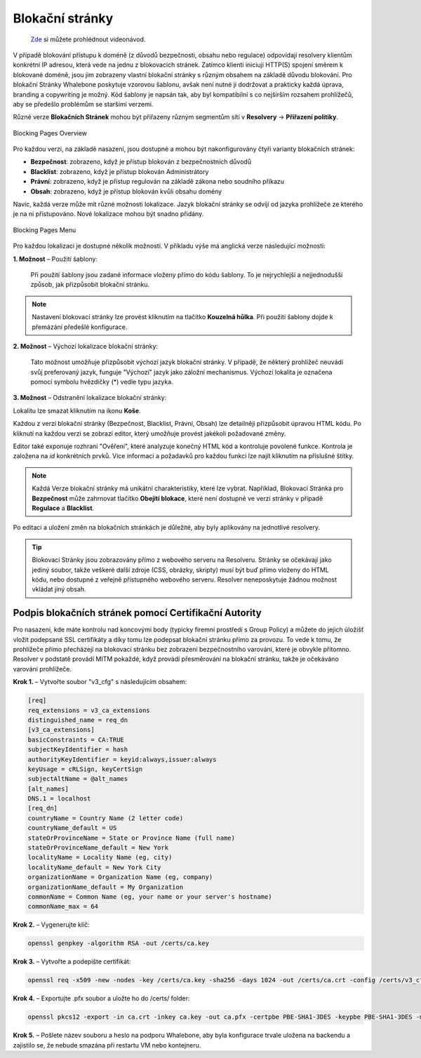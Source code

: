 Blokační stránky
================
 `Zde <https://docs.whalebone.io/cs/latest/video_guides.html#blocking-page-configuration>`__ si můžete prohlédnout videonávod.
V případě blokování přístupu k doméně (z důvodů bezpečnosti, obsahu nebo regulace) odpovídají resolvery klientům konkrétní IP adresou, která vede na jednu z blokovacích stránek. Zatímco klienti iniciují HTTP(S) spojení směrem k blokované doméně, jsou jim zobrazeny vlastní blokační stránky s různým obsahem na základě důvodu blokování. 
Pro blokační Stránky Whalebone poskytuje vzorovou šablonu, avšak není nutné ji dodržovat a prakticky každá úprava, branding a copywriting je možný. Kód šablony je napsán tak, aby byl kompatibilní s co nejširším rozsahem prohlížečů, aby se předešlo problémům se staršími verzemi.

Různé verze **Blokačních Stránek** mohou být přiřazeny různým segmentům sítí v **Resolvery** → **Přiřazení politiky**.

.. figure:: ./img/blocking-pages-overview.png
   :alt: Přehled blokačních stránek
   :align: center
   
   Blocking Pages Overview

Pro každou verzi, na základě nasazení, jsou dostupné a mohou být nakonfigurovány čtyři varianty blokačních stránek:

* **Bezpečnost**: zobrazeno, když je přístup blokován z bezpečnostních důvodů
* **Blacklist**: zobrazeno, když je přístup blokován Administrátory
* **Právní**: zobrazeno, když je přístup regulován na základě zákona nebo soudního příkazu
* **Obsah**: zobrazeno, když je přístup blokován kvůli obsahu domény

Navíc, každá verze může mít různé možnosti lokalizace. Jazyk blokační stránky se odvíjí od jazyka prohlížeče ze kterého je na ni přistupováno. Nové lokalizace mohou být snadno přidány.

.. figure:: ./img/blocking-pages.png
   :alt: Blokační stránky
   :align: center
   
   Blocking Pages Menu

Pro každou lokalizaci je dostupné několik možností. V příkladu výše má anglická verze následující možnosti:

**1. Možnost** – Použití šablony:

  Při použití šablony jsou zadané informace vloženy přímo do kódu šablony. To je nejrychlejší a nejjednodušší způsob, jak přizpůsobit blokační stránku.

.. figure:: ./img/template.png
   :alt: Použití šablony
   :align: center
   


.. note:: Nastavení blokovací stránky lze provést kliknutím na tlačítko **Kouzelná hůlka**. Při použití šablony dojde k přemázání předešlé konfigurace.
   

**2. Možnost** – Výchozí lokalizace blokační stránky:

  Tato možnost umožňuje přizpůsobit výchozí jazyk blokační stránky. V případě, že některý prohlížeč neuvádí svůj preferovaný jazyk, funguje "Výchozí" jazyk jako záložní mechanismus. Výchozí lokalita je označena pomocí symbolu hvězdičky (*) vedle typu jazyka.

**3. Možnost** – Odstranění lokalizace blokační stránky:

Lokalitu lze smazat kliknutím na ikonu **Koše**.


Každou z verzí blokační stránky (Bezpečnost, Blacklist, Právní, Obsah) lze detailněji přizpůsobit úpravou HTML kódu. Po kliknutí na každou verzi se zobrazí editor, který umožňuje provést jakékoli požadované změny.

Editor také exponuje rozhraní "Ověření", které analyzuje konečný HTML kód a kontroluje povolené funkce. Kontrola je založena na `id` konkrétních prvků. Více informací a požadavků pro každou funkci lze najít kliknutím na příslušné štítky.

.. note:: Každá Verze blokační stránky má unikátní charakteristiky, které lze vybrat. Například, Blokovací Stránka pro **Bezpečnost** může zahrnovat tlačítko **Obejití blokace**, které není dostupné ve verzi stránky v případě **Regulace** a **Blacklist**.


Po editaci a uložení změn na blokačních stránkách je důležité, aby byly aplikovány na jednotlivé resolvery.

.. tip:: Blokovací Stránky jsou zobrazovány přímo z webového serveru na Resolveru. Stránky se očekávají jako jediný soubor, takže veškeré další zdroje (CSS, obrázky, skripty) musí být buď přímo vloženy do HTML kódu, nebo dostupné z veřejně přístupného webového serveru. Resolver neneposkytuje žádnou možnost vkládat jiný obsah.


Podpis blokačních stránek pomocí Certifikační Autority
------------------------------------------------------

Pro nasazení, kde máte kontrolu nad koncovými body (typicky firemní prostředí s Group Policy) a můžete do jejich úložišť vložit podepsané SSL certifikáty a díky tomu lze podepsat blokační stránku přímo za provozu. To vede k tomu, že prohlížeče přímo přecházejí na blokovací stránku bez zobrazení bezpečnostního varování, které je obvykle přítomno. Resolver v podstatě provádí MITM pokaždé, když provádí přesměrování na blokační stránku, takže je očekáváno varování prohlížeče.

**Krok 1.** – Vytvořte soubor "v3_cfg" s následujícím obsahem:

.. code-block:: shell

   [req]
   req_extensions = v3_ca_extensions
   distinguished_name = req_dn
   [v3_ca_extensions]
   basicConstraints = CA:TRUE
   subjectKeyIdentifier = hash
   authorityKeyIdentifier = keyid:always,issuer:always
   keyUsage = cRLSign, keyCertSign
   subjectAltName = @alt_names
   [alt_names]
   DNS.1 = localhost
   [req_dn]
   countryName = Country Name (2 letter code)
   countryName_default = US
   stateOrProvinceName = State or Province Name (full name)
   stateOrProvinceName_default = New York
   localityName = Locality Name (eg, city)
   localityName_default = New York City
   organizationName = Organization Name (eg, company)
   organizationName_default = My Organization
   commonName = Common Name (eg, your name or your server's hostname)
   commonName_max = 64


**Krok 2.** – Vygenerujte klíč:

.. code-block:: shell

   openssl genpkey -algorithm RSA -out /certs/ca.key


**Krok 3.** – Vytvořte a podepište certifikát:

.. code-block:: shell

   openssl req -x509 -new -nodes -key /certs/ca.key -sha256 -days 1024 -out /certs/ca.crt -config /certs/v3_cfg


**Krok 4.** – Exportujte .pfx soubor a uložte ho do /certs/ folder:

.. code-block:: shell

   openssl pkcs12 -export -in ca.crt -inkey ca.key -out ca.pfx -certpbe PBE-SHA1-3DES -keypbe PBE-SHA1-3DES -macal   


**Krok 5.** – Pošlete název souboru a heslo na podporu Whalebone, aby byla konfigurace trvale uložena na backendu a zajistilo se, že nebude smazána při restartu VM nebo kontejneru.



